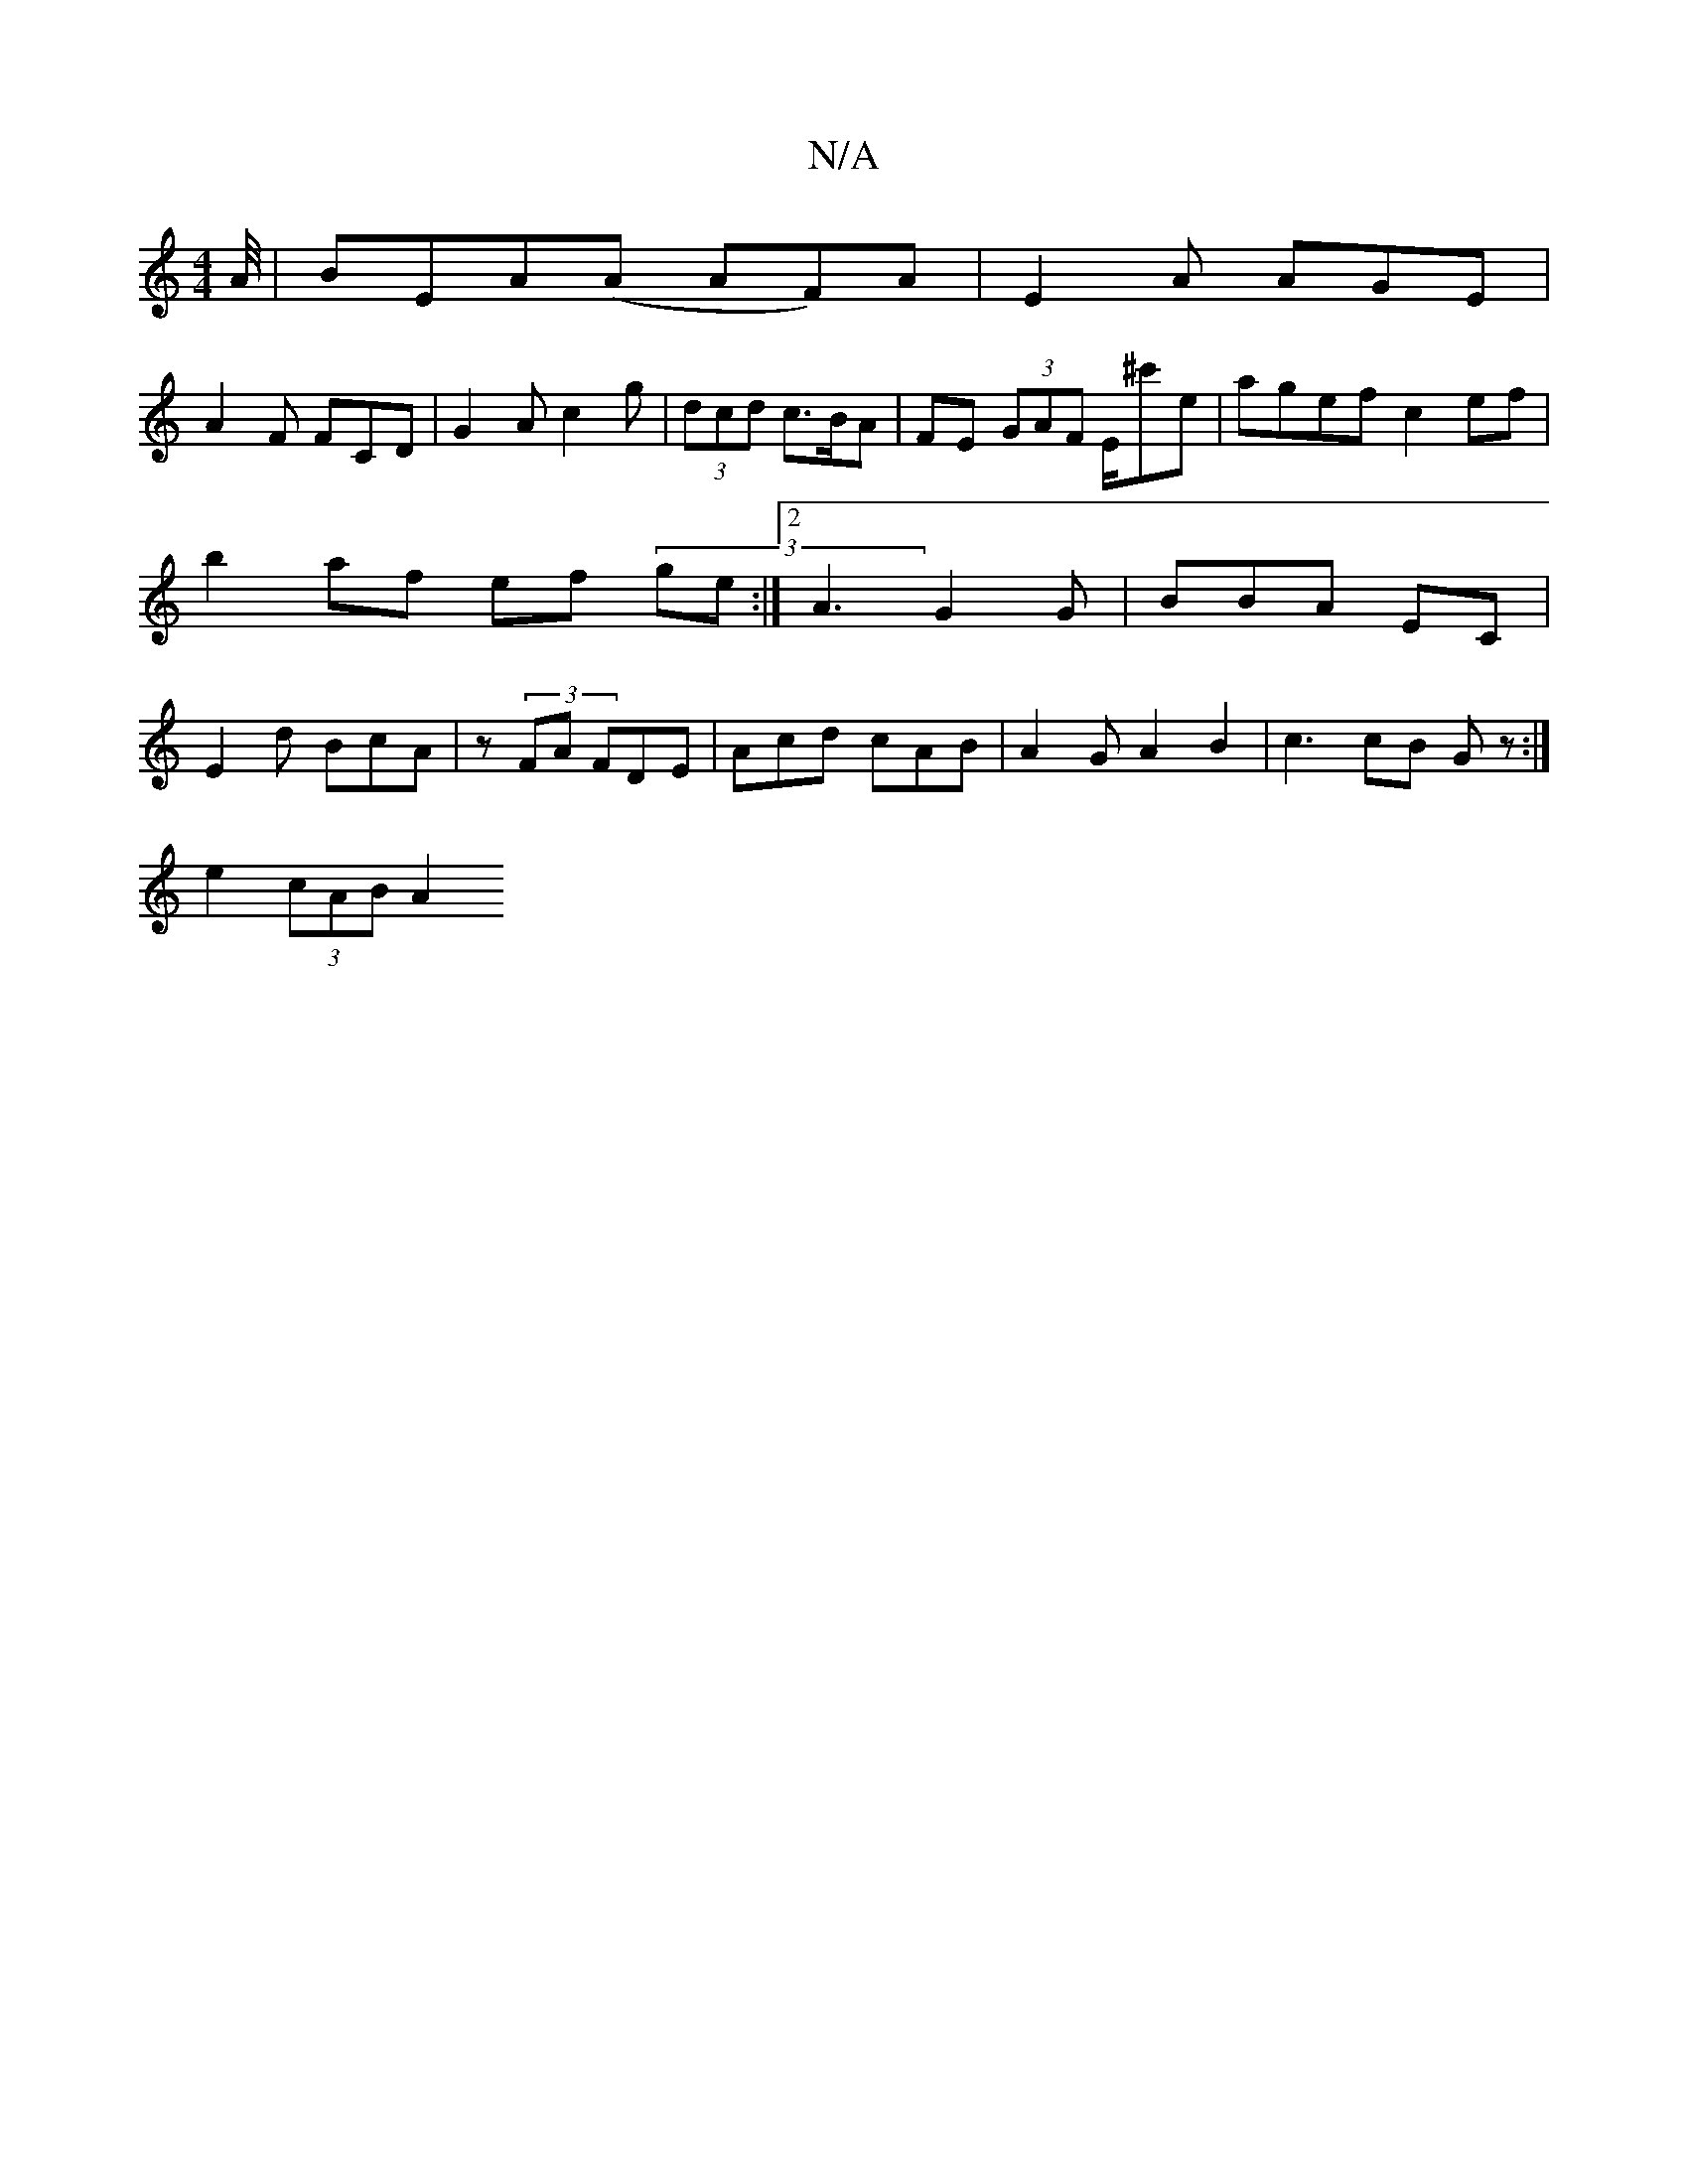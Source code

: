 X:1
T:N/A
M:4/4
R:N/A
K:Cmajor
A/4|BEA(A AF)A | E2A AGE |
A2F FCD | G2A c2 g | (3dcd c>BA | FE (3GAF E/^c'e | agef c2 ef|b2 af ef (3 ge:|2 A3 G2G | BBA EC= | E2 d BcA | z(3 FA FDE | Acd cAB | A2 G A2 B2 | c3 cB G z :|]
e2 (3cAB A2 